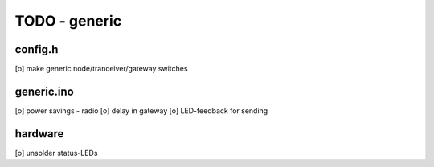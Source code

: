 TODO - generic
##############

config.h
========

[o] make generic node/tranceiver/gateway switches


generic.ino
===========

[o] power savings - radio
[o] delay in gateway 
[o] LED-feedback for sending

hardware
========

[o] unsolder status-LEDs
